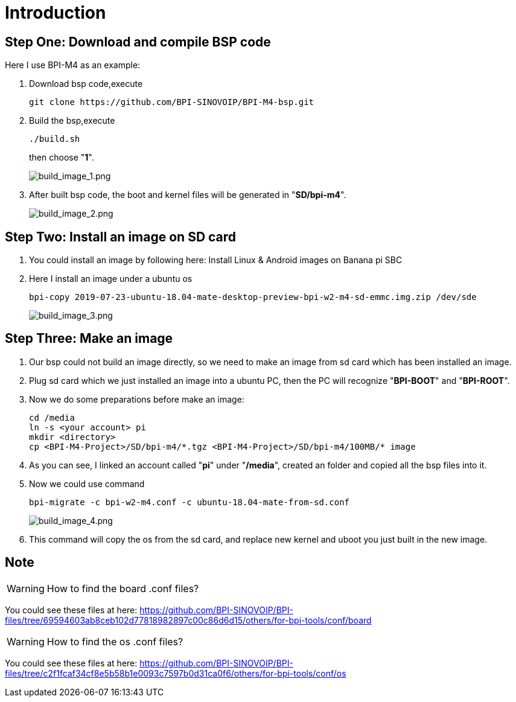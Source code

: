 = Introduction

== Step One: Download and compile BSP code
Here I use BPI-M4 as an example:

. Download bsp code,execute
+
```sh
git clone https://github.com/BPI-SINOVOIP/BPI-M4-bsp.git
```

. Build the bsp,execute
+
```sh
./build.sh
```
then choose "**1**".

+
image::/picture/build_image_1.png[build_image_1.png]

. After built bsp code, the boot and kernel files will be generated in "**SD/bpi-m4**".
+
image::/picture/build_image_2.png[build_image_2.png]

== Step Two: Install an image on SD card
. You could install an image by following here: Install Linux & Android images on Banana pi SBC

. Here I install an image under a ubuntu os
+
```sh
bpi-copy 2019-07-23-ubuntu-18.04-mate-desktop-preview-bpi-w2-m4-sd-emmc.img.zip /dev/sde
```
+
image::/picture/build_image_3.png[build_image_3.png]

== Step Three: Make an image
. Our bsp could not build an image directly, so we need to make an image from sd card which has been installed an image.

. Plug sd card which we just installed an image into a ubuntu PC, then the PC will recognize "**BPI-BOOT**" and "**BPI-ROOT**".

. Now we do some preparations before make an image:
+
```sh
cd /media
ln -s <your account> pi
mkdir <directory>
cp <BPI-M4-Project>/SD/bpi-m4/*.tgz <BPI-M4-Project>/SD/bpi-m4/100MB/* image
```

. As you can see, I linked an account called "**pi**" under "**/media**", created an folder and copied all the bsp files into it.

. Now we could use command
+
```sh
bpi-migrate -c bpi-w2-m4.conf -c ubuntu-18.04-mate-from-sd.conf
```
+
image::/picture/build_image_4.png[build_image_4.png]

. This command will copy the os from the sd card, and replace new kernel and uboot you just built in the new image.

== Note
WARNING: How to find the board .conf files?

You could see these files at here: https://github.com/BPI-SINOVOIP/BPI-files/tree/69594603ab8ceb102d77818982897c00c86d6d15/others/for-bpi-tools/conf/board

WARNING: How to find the os .conf files?

You could see these files at here: https://github.com/BPI-SINOVOIP/BPI-files/tree/c2f1fcaf34cf8e5b58b1e0093c7597b0d31ca0f6/others/for-bpi-tools/conf/os
